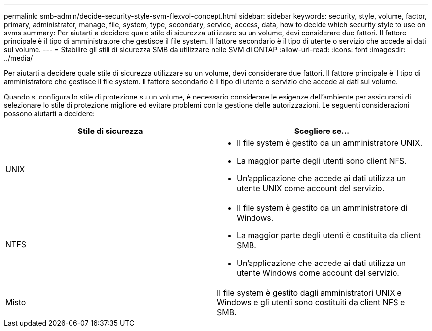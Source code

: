 ---
permalink: smb-admin/decide-security-style-svm-flexvol-concept.html 
sidebar: sidebar 
keywords: security, style, volume, factor, primary, administrator, manage, file, system, type, secondary, service, access, data, how to decide which security style to use on svms 
summary: Per aiutarti a decidere quale stile di sicurezza utilizzare su un volume, devi considerare due fattori. Il fattore principale è il tipo di amministratore che gestisce il file system. Il fattore secondario è il tipo di utente o servizio che accede ai dati sul volume. 
---
= Stabilire gli stili di sicurezza SMB da utilizzare nelle SVM di ONTAP
:allow-uri-read: 
:icons: font
:imagesdir: ../media/


[role="lead"]
Per aiutarti a decidere quale stile di sicurezza utilizzare su un volume, devi considerare due fattori. Il fattore principale è il tipo di amministratore che gestisce il file system. Il fattore secondario è il tipo di utente o servizio che accede ai dati sul volume.

Quando si configura lo stile di protezione su un volume, è necessario considerare le esigenze dell'ambiente per assicurarsi di selezionare lo stile di protezione migliore ed evitare problemi con la gestione delle autorizzazioni. Le seguenti considerazioni possono aiutarti a decidere:

|===
| Stile di sicurezza | Scegliere se... 


 a| 
UNIX
 a| 
* Il file system è gestito da un amministratore UNIX.
* La maggior parte degli utenti sono client NFS.
* Un'applicazione che accede ai dati utilizza un utente UNIX come account del servizio.




 a| 
NTFS
 a| 
* Il file system è gestito da un amministratore di Windows.
* La maggior parte degli utenti è costituita da client SMB.
* Un'applicazione che accede ai dati utilizza un utente Windows come account del servizio.




 a| 
Misto
 a| 
Il file system è gestito dagli amministratori UNIX e Windows e gli utenti sono costituiti da client NFS e SMB.

|===